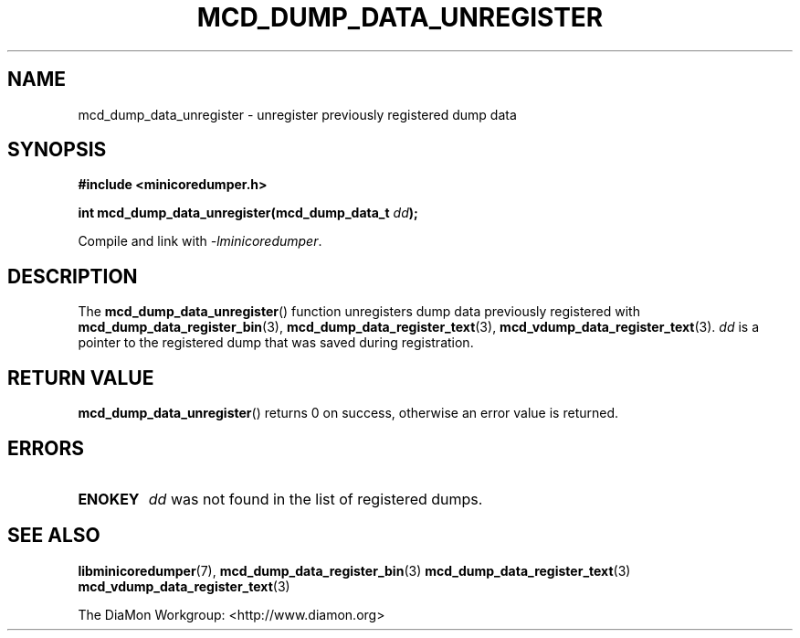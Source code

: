 '\" t
.\"
.\" Author: John Ogness
.\"
.\" This file has been put into the public domain.
.\" You can do whatever you want with this file.
.\"
.TH MCD_DUMP_DATA_UNREGISTER 3 "2015-05-31" "Ericsson" "minicoredumper"
.
.SH NAME
mcd_dump_data_unregister \- unregister previously registered dump data
.
.SH SYNOPSIS
.B #include <minicoredumper.h>
.PP
.BI "int mcd_dump_data_unregister(mcd_dump_data_t " dd );
.PP
Compile and link with
.IR -lminicoredumper .
.
.SH DESCRIPTION
The
.BR mcd_dump_data_unregister ()
function unregisters dump data previously registered with
.BR mcd_dump_data_register_bin (3),
.BR mcd_dump_data_register_text (3),
.BR mcd_vdump_data_register_text (3).
.I dd
is a pointer to the registered dump that was saved during registration.
.
.SH "RETURN VALUE"
.BR mcd_dump_data_unregister ()
returns 0 on success, otherwise an error value is returned.
.
.SH ERRORS
.TP
.B ENOKEY
.I dd
was not found in the list of registered dumps.
.
.SH "SEE ALSO"
.BR libminicoredumper (7),
.BR mcd_dump_data_register_bin (3)
.BR mcd_dump_data_register_text (3)
.BR mcd_vdump_data_register_text (3)
.PP
The DiaMon Workgroup: <http://www.diamon.org>
